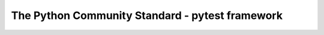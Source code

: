 The Python Community Standard - pytest framework
==============================================================================

.. autotoctree::
    :maxdepth: 1
    :index_file: README.rst
